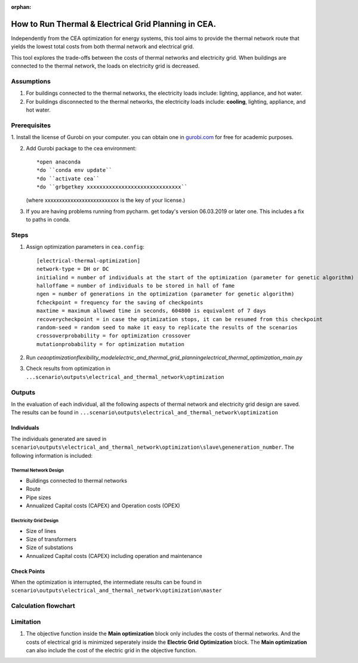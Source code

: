 :orphan:

How to Run Thermal & Electrical Grid Planning in CEA.
=====================================================
Independently from the CEA optimization for energy systems, this tool aims to provide the thermal network route that
yields the lowest total costs from both thermal network and electrical grid.

This tool explores the trade-offs between the costs of thermal networks and electricity grid. When buildings are connected
to the thermal network, the loads on electricity grid is decreased.

Assumptions
-----------
#. For buildings connected to the thermal networks, the electricity loads include: lighting, appliance, and hot water.
#. For buildings disconnected to the thermal networks, the electricity loads include: **cooling**, lighting, appliance, and hot water.


Prerequisites
-------------
1. Install the license of Gurobi on your computer. you can obtain one in `gurobi.com
<http://www.gurobi.com/registration/download-reg>`_ for free for academic purposes.

2. Add Gurobi package to the cea environment::
   
   *open anaconda
   *do ``conda env update``
   *do ``activate cea``
   *do ``grbgetkey xxxxxxxxxxxxxxxxxxxxxxxxxxxxxx`` 
   (where xxxxxxxxxxxxxxxxxxxxxxxxxx is the key of your license.)
   
3. If you are having problems running from pycharm. get today's version 06.03.2019 or later one. This includes a fix to paths in conda.


Steps
-----
#. Assign optimization parameters in ``cea.config``::
      
      [electrical-thermal-optimization]
      network-type = DH or DC
      initialind = number of individuals at the start of the optimization (parameter for genetic algorithm)
      halloffame = number of individuals to be stored in hall of fame
      ngen = number of generations in the optimization (parameter for genetic algorithm)
      fcheckpoint = frequency for the saving of checkpoints
      maxtime = maximum allowed time in seconds, 604800 is equivalent of 7 days
      recoverycheckpoint = in case the optimization stops, it can be resumed from this checkpoint
      random-seed = random seed to make it easy to replicate the results of the scenarios
      crossoverprobability = for optimization crossover
      mutationprobability = for optimization mutation

#. Run `cea\optimization\flexibility_model\electric_and_thermal_grid_planning\electrical_thermal_optimization_main.py`
#. Check results from optimization in ``...scenario\outputs\electrical_and_thermal_network\optimization``


Outputs
-------
In the evaluation of each individual, all the following aspects of thermal network and electricity grid design are saved.
The results can be found in ``...scenario\outputs\electrical_and_thermal_network\optimization``

Individuals
^^^^^^^^^^^
The individuals generated are saved in ``scenario\outputs\electrical_and_thermal_network\optimization\slave\geneneration_number``. The following information is included:

Thermal Network Design
""""""""""""""""""""""
* Buildings connected to thermal networks
* Route
* Pipe sizes
* Annualized Capital costs (CAPEX) and Operation costs (OPEX)

Electricity Grid Design
""""""""""""""""""""""
* Size of lines
* Size of transformers
* Size of substations
* Annualized Capital costs (CAPEX) including operation and maintenance



Check Points
^^^^^^^^^^^^
When the optimization is interrupted, the intermediate results can be found in ``scenario\outputs\electrical_and_thermal_network\optimization\master``


Calculation flowchart
---------------------

.. image:: flowchart_thermal_electric_network_planning.png
    :align: center



Limitation
----------
#. The objective function inside the **Main optimization** block only includes the costs of thermal networks. And the costs of electrical grid is minimized seperately inside the **Electric Grid Optimization** block. The **Main optimization** can also include the cost of the electric grid in the objective function.
